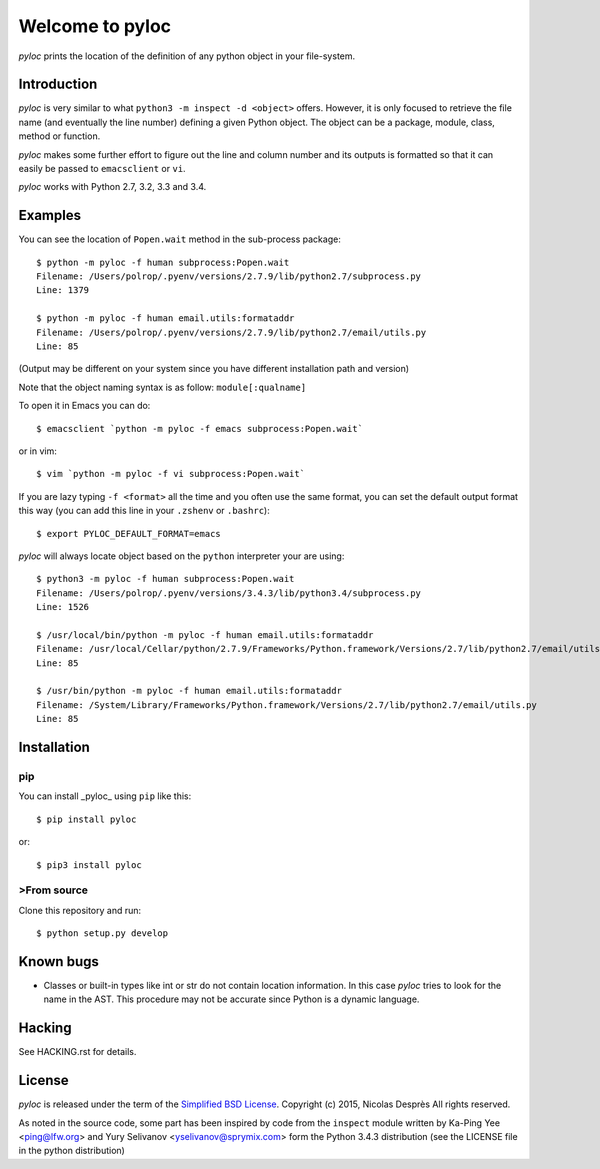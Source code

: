 ================
Welcome to pyloc
================

*pyloc* prints the location of the definition of any python object in
your file-system.

Introduction
============

*pyloc* is very similar to what ``python3 -m inspect -d <object>``
offers. However, it is only focused to retrieve the file name (and
eventually the line number) defining a given Python object. The object
can be a package, module, class, method or function.

*pyloc* makes some further effort to figure out the line and column number and
its outputs is formatted so that it can easily be passed to ``emacsclient``
or ``vi``.

*pyloc* works with Python 2.7, 3.2, 3.3 and 3.4.

Examples
========

You can see the location of ``Popen.wait`` method in the sub-process package::

    $ python -m pyloc -f human subprocess:Popen.wait
    Filename: /Users/polrop/.pyenv/versions/2.7.9/lib/python2.7/subprocess.py
    Line: 1379

    $ python -m pyloc -f human email.utils:formataddr
    Filename: /Users/polrop/.pyenv/versions/2.7.9/lib/python2.7/email/utils.py
    Line: 85

(Output may be different on your system since you have different
installation path and version)

Note that the object naming syntax is as follow: ``module[:qualname]``

To open it in Emacs you can do::

    $ emacsclient `python -m pyloc -f emacs subprocess:Popen.wait`

or in vim::

    $ vim `python -m pyloc -f vi subprocess:Popen.wait`

If you are lazy typing ``-f <format>`` all the time and you often use
the same format, you can set the default output format this way (you
can add this line in your ``.zshenv`` or ``.bashrc``)::

    $ export PYLOC_DEFAULT_FORMAT=emacs

*pyloc* will always locate object based on the ``python`` interpreter
your are using::

    $ python3 -m pyloc -f human subprocess:Popen.wait
    Filename: /Users/polrop/.pyenv/versions/3.4.3/lib/python3.4/subprocess.py
    Line: 1526

    $ /usr/local/bin/python -m pyloc -f human email.utils:formataddr
    Filename: /usr/local/Cellar/python/2.7.9/Frameworks/Python.framework/Versions/2.7/lib/python2.7/email/utils.py
    Line: 85

    $ /usr/bin/python -m pyloc -f human email.utils:formataddr
    Filename: /System/Library/Frameworks/Python.framework/Versions/2.7/lib/python2.7/email/utils.py
    Line: 85

Installation
============

pip
---

You can install _pyloc_ using ``pip`` like this::

    $ pip install pyloc

or::

    $ pip3 install pyloc

>From source
-----------

Clone this repository and run::

    $ python setup.py develop

Known bugs
==========

* Classes or built-in types like int or str do not contain location
  information. In this case *pyloc* tries to look for the name in the
  AST. This procedure may not be accurate since Python is a dynamic
  language.

Hacking
=======

See HACKING.rst for details.

License
=======

*pyloc* is released under the term of the `Simplified BSD License`_.
Copyright (c) 2015, Nicolas Desprès
All rights reserved.

As noted in the source code, some part has been inspired by code from
the ``inspect`` module written by Ka-Ping Yee <ping@lfw.org> and
Yury Selivanov <yselivanov@sprymix.com> form the Python 3.4.3
distribution (see the LICENSE file in the python distribution)

.. _`Simplified BSD License`: http://choosealicense.com/licenses/bsd-2-clause


